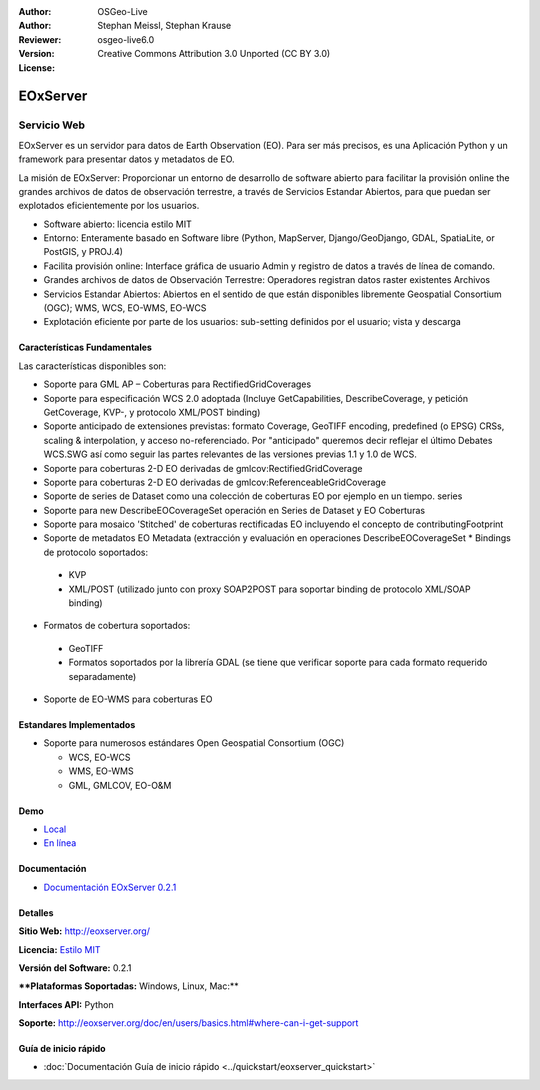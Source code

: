 :Author: OSGeo-Live
:Author: Stephan Meissl, Stephan Krause
:Reviewer: 
:Version: osgeo-live6.0
:License: Creative Commons Attribution 3.0 Unported (CC BY 3.0)

.. image:: ../../images/project_logos/logo-eoxserver-2.png
  :scale: 65 %
  :alt: project logo
  :align: right
  :target: http://eoxserver.org/

EOxServer
================================================================================

Servicio Web
~~~~~~~~~~~~~~~~~~~~~~~~~~~~~~~~~~~~~~~~~~~~~~~~~~~~~~~~~~~~~~~~~~~~~~~~~~~~~~~~

EOxServer es un servidor para datos de Earth Observation (EO). Para ser más precisos, es una Aplicación Python y un framework para presentar datos y metadatos de EO.

La misión de EOxServer: Proporcionar un entorno de desarrollo de software abierto para facilitar la provisión online the grandes archivos de datos de observación terrestre, a través de Servicios Estandar Abiertos, para que puedan ser explotados eficientemente por los usuarios.

* Software abierto: licencia estilo MIT
* Entorno: Enteramente basado en Software libre (Python, MapServer, 
  Django/GeoDjango, GDAL, SpatiaLite, or PostGIS, y PROJ.4)
* Facilita provisión online: Interface gráfica de usuario Admin y registro de datos a través de línea de comando.
* Grandes archivos de datos de Observación Terrestre: Operadores registran datos raster existentes 
  Archivos
* Servicios Estandar Abiertos: Abiertos en el sentido de que están disponibles libremente 
  Geospatial Consortium (OGC); WMS, WCS, EO-WMS, EO-WCS
* Explotación eficiente por parte de los usuarios: sub-setting definidos por el usuario; vista y descarga

.. image:: ../../images/screenshots/1024x768/eoxserver_screenshot.jpg
  :scale: 50 %
  :alt: EOxServer embedded client screen shot
  :align: right


Características Fundamentales
--------------------------------------------------------------------------------

Las características disponibles son:

* Soporte para GML AP – Coberturas para RectifiedGridCoverages
* Soporte para especificación WCS 2.0 adoptada (Incluye GetCapabilities, 
  DescribeCoverage, y petición GetCoverage, KVP-, y protocolo XML/POST 
  binding)
* Soporte anticipado de extensiones previstas: formato Coverage, GeoTIFF 
  encoding, predefined (o EPSG) CRSs, scaling & interpolation, y 
  acceso no-referenciado. Por "anticipado" queremos decir reflejar el último 
  Debates WCS.SWG  así como seguir las partes relevantes de las versiones previas 
  1.1 y 1.0 de WCS.
* Soporte para coberturas 2-D EO derivadas de gmlcov:RectifiedGridCoverage
* Soporte para coberturas 2-D EO derivadas de gmlcov:ReferenceableGridCoverage
* Soporte de series de Dataset como una colección de coberturas EO por ejemplo en un tiempo. 
  series
* Soporte para new DescribeEOCoverageSet operación en Series de Dataset y EO 
  Coberturas
* Soporte para mosaico 'Stitched' de coberturas rectificadas EO incluyendo el concepto de 
  contributingFootprint
* Soporte de metadatos EO Metadata (extracción y evaluación en operaciones DescribeEOCoverageSet 
  * Bindings de protocolo soportados:

 * KVP
 * XML/POST (utilizado junto con proxy SOAP2POST para soportar binding de protocolo XML/SOAP 
   binding) 

* Formatos de cobertura soportados:

 * GeoTIFF
 * Formatos soportados por la librería GDAL (se tiene que verificar soporte para 
   cada formato requerido separadamente) 

* Soporte de EO-WMS para coberturas EO 

Estandares Implementados
--------------------------------------------------------------------------------

* Soporte para numerosos estándares Open Geospatial Consortium  (OGC)

  * WCS, EO-WCS
  * WMS, EO-WMS
  * GML, GMLCOV, EO-O&M

Demo
--------------------------------------------------------------------------------

* `Local <http://localhost/eoxserver/>`_
* `En línea <https://eoxserver.org/demo_stable/>`_

Documentación
--------------------------------------------------------------------------------

* `Documentación EOxServer 0.2.1 <../../eoxserver-docs/EOxServer_documentation.pdf>`_

Detalles
--------------------------------------------------------------------------------

**Sitio Web:** http://eoxserver.org/

**Licencia:** `Estilo MIT <http://eoxserver.org/doc/copyright.html#license>`_

**Versión del Software:** 0.2.1

****Plataformas Soportadas:** Windows, Linux, Mac:**

**Interfaces API:** Python

**Soporte:** http://eoxserver.org/doc/en/users/basics.html#where-can-i-get-support

Guía de inicio rápido
--------------------------------------------------------------------------------
    
* :doc:`Documentación Guía de inicio rápido <../quickstart/eoxserver_quickstart>`

